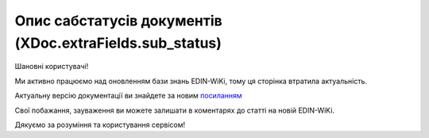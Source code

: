 #########################################################################
**Опис сабстатусів документів (XDoc.extraFields.sub_status)**
#########################################################################

.. **Товарно-транспортна накладна v3**
.. ================================================

Шановні користувачі!

Ми активно працюємо над оновленням бази знань EDIN-WiKi, тому ця сторінка втратила актуальність.

Актуальну версію документації ви знайдете за новим `посиланням <https://wiki-v2.edin.ua/books/robota-z-api/page/opis-sabstatusiv-dokumentiv-dlia-ettn-v3-xdocextrafieldssub-status>`__

Свої побажання, зауваження ви можете залишати в коментарях до статті на новій EDIN-WiKi.

Дякуємо за розуміння та користування сервісом!

.. +------------------------------------+----------------------------------+-----------------------------------------------------------------------------------+
.. |         **sub_status_id**          |            **Status**            |                                     **Опис**                                      |
.. +====================================+==================================+===================================================================================+
.. | «-1»                               |                                  | Учасник документообігу (не Вантажовідправник) відправив "Попередню ТТН"           |
.. +------------------------------------+----------------------------------+-----------------------------------------------------------------------------------+
.. | «1»                                | PLANNED (IN_PROCESS)             | Вантажовідправник відправив ТТН                                                   |
.. +------------------------------------+----------------------------------+-----------------------------------------------------------------------------------+
.. | «6»                                | PICKUP (SIGNED_CARRIER_LOAD)     | Перевізник підписав та відправив ТТН                                              |
.. +------------------------------------+----------------------------------+-----------------------------------------------------------------------------------+
.. | «7»                                | ARRIVAL (SIGNED_CONSIGNEE)       | Вантажоодержувач підписав ТТН                                                     |
.. +------------------------------------+----------------------------------+-----------------------------------------------------------------------------------+
.. | «8»                                | CANCELED (CANCELED_CONSIGNOR)    | Вантажовідправник відхилив ТТН                                                    |
.. +------------------------------------+----------------------------------+-----------------------------------------------------------------------------------+
.. | «9»                                | CANCELED (CANCELED_CARRIER_LOAD) | Перевізник відхилив ТТН                                                           |
.. +------------------------------------+----------------------------------+-----------------------------------------------------------------------------------+
.. | «14»                               | CANCELED (CANCELED_MINTRANS)     | ТТН відхилена через конвеєр подій (отримання документів з ЦБД)                    |
.. +------------------------------------+----------------------------------+-----------------------------------------------------------------------------------+
.. | «15»                               | CANCELED (CANCELED_STOP_ACT)     | ТТН відхилена в результаті складання «Акта примусового завершення е-ТТН»          |
.. +------------------------------------+----------------------------------+-----------------------------------------------------------------------------------+
.. | «16»                               | CANCELED (CANCELED_REJECT_ACT)   | ТТН відхилена в результаті складання «Акта про відмову вантажити»                 |
.. +------------------------------------+----------------------------------+-----------------------------------------------------------------------------------+
.. | «6» + extraFields.ettn_onstorage=1 | ONSTORAGE                        | Вантаж розвантажено та отримувач підписав «Акт завантаження на проміжному складі» |
.. +------------------------------------+----------------------------------+-----------------------------------------------------------------------------------+

.. .. deprecated «10» - CANCELED (CANCELED_CONSIGNEE) - Вантажоодержувач відхилив ТТН

.. «Акта про відмову вантажити» 

.. **Акти v3 (всі види)**
.. =================================================================

.. +-------------------+-------------------------+---------------------------------------------------------------------------+
.. | **sub_status_id** |       **Status**        |                                 **Опис**                                  |
.. +===================+=========================+===========================================================================+
.. | «1»               | PENDING_SIGNATURE       | Акт підписано ініціатором і наступним учасником до останнього учасника ЖЦ |
.. +-------------------+-------------------------+---------------------------------------------------------------------------+
.. | «2»               | SIGNED                  | Акт підписано останнім участиком ЖЦ                                       |
.. +-------------------+-------------------------+---------------------------------------------------------------------------+
.. | «3»               | CANCELED_CONSIGNOR      | Акт відхилений Вантажовідправником                                        |
.. +-------------------+-------------------------+---------------------------------------------------------------------------+
.. | «4»               | CANCELED_CONSIGNEE      | Акт відхилений Вантажоодержувач                                           |
.. +-------------------+-------------------------+---------------------------------------------------------------------------+
.. | «5»               | CANCELED_CARRIER        | Акт відхилений Перевізником                                               |
.. +-------------------+-------------------------+---------------------------------------------------------------------------+
.. | «6»               | CANCELED_CUSTOMER       | Акт відхилений Замовником                                                 |
.. +-------------------+-------------------------+---------------------------------------------------------------------------+
.. | «7»               | CANCELED_CARRIER_SWITCH | Акт відхилений новим Перевізником                                         |
.. +-------------------+-------------------------+---------------------------------------------------------------------------+
.. | «8»               | CANCELED_STORAGE        | Акт відхилений Проміжним складом                                          |
.. +-------------------+-------------------------+---------------------------------------------------------------------------+

.. **Заявка на транспортування / Підтвердження заявки на транспортування**
.. ================================================================================

.. .. csv-table:: 
..   :file: for_csv/TRANSPORTATIONORDER_exchange_status.csv
..   :widths:  7, 19, 5, 20, 20
..   :header-rows: 1
..   :stub-columns: 0